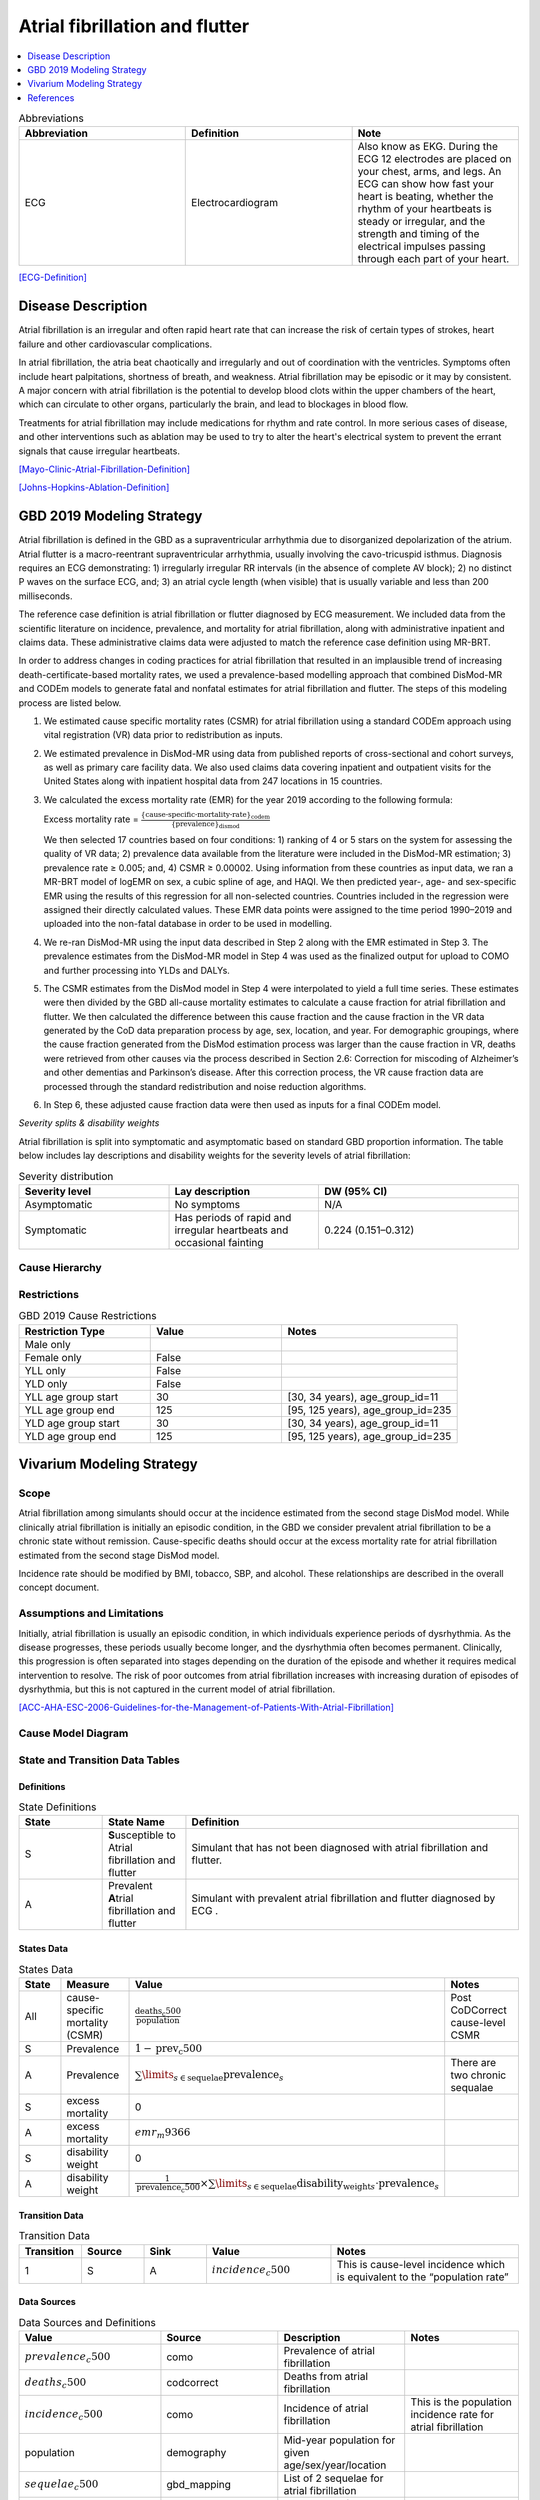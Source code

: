 .. _2019_cause_afib:

===============================
Atrial fibrillation and flutter 
===============================

.. contents::
   :local:
   :depth: 1

.. list-table:: Abbreviations
  :widths: 15 15 15
  :header-rows: 1

  * - Abbreviation
    - Definition
    - Note
  * - ECG
    - Electrocardiogram
    - Also know as EKG. During the ECG 12 electrodes are placed on your chest, arms, and legs. An ECG can show how fast your heart is beating, whether the rhythm of your heartbeats is steady or irregular, and the strength and timing of the electrical impulses passing through each part of your heart. 

[ECG-Definition]_

Disease Description
-------------------

Atrial fibrillation is an irregular and often rapid heart rate that can increase the risk of certain types of strokes, heart failure and other cardiovascular complications. 

In atrial fibrillation, the atria beat chaotically and irregularly and out of coordination with the ventricles. Symptoms often include heart palpitations, shortness of breath, and
weakness. Atrial fibrillation may be episodic or it may by consistent. A major concern with atrial fibrillation is the potential to develop blood clots within the upper chambers of the 
heart, which can circulate to other organs, particularly the brain, and lead to blockages in blood flow. 

Treatments for atrial fibrillation may include medications for rhythm and rate control. In more serious cases of disease, and other interventions such as ablation may be used to try to 
alter the heart's electrical system to prevent the errant signals that cause irregular heartbeats. 

[Mayo-Clinic-Atrial-Fibrillation-Definition]_

[Johns-Hopkins-Ablation-Definition]_



GBD 2019 Modeling Strategy
--------------------------
Atrial fibrillation is defined in the GBD as a supraventricular arrhythmia due to disorganized depolarization of the atrium. Atrial flutter is a macro-reentrant supraventricular arrhythmia, usually 
involving the cavo-tricuspid isthmus. Diagnosis requires an ECG demonstrating: 1) irregularly irregular RR intervals (in the absence of complete AV block); 2) no distinct P waves on the surface ECG, and; 
3) an atrial cycle length (when visible) that is usually variable and less than 200 milliseconds. 
 

The reference case definition is atrial fibrillation or flutter diagnosed by ECG measurement. We included data from the scientific literature on incidence, prevalence, and mortality for atrial 
fibrillation, along with administrative inpatient and claims data. These administrative claims data were adjusted to match the reference case definition using MR-BRT. 


In order to address changes in coding practices for atrial fibrillation that resulted in an implausible trend of increasing death-certificate-based mortality rates, we used a prevalence-based modelling 
approach that combined DisMod-MR and CODEm models to generate fatal and nonfatal estimates for atrial fibrillation and flutter. The steps of this modeling process are listed below. 
 

1. We estimated cause specific mortality rates (CSMR) for atrial fibrillation using a standard CODEm approach using vital registration (VR) data prior to redistribution as inputs.  


2. We estimated prevalence in DisMod-MR using data from published reports of cross-sectional and cohort surveys, as well as primary care facility data. We also used claims data covering inpatient and 
   outpatient visits for the United States along with inpatient hospital data from 247 locations in 15 countries.  


3. We calculated the excess mortality rate (EMR) for the year 2019 according to the following formula: 

   Excess mortality rate = :math:`\frac{\text{\{cause-specific-mortality-rate\}_codem}}{\text{\{prevalence\}_dismod}}`

   We then selected 17 countries based on four conditions: 1) ranking of 4 or 5 stars on the system for assessing the quality of VR data; 2) prevalence data available from the literature were included in 
   the DisMod-MR estimation; 3) prevalence rate ≥ 0.005; and, 4) CSMR ≥ 0.00002. Using information from these countries as input data, we ran a MR-BRT model of logEMR on sex, a cubic spline of age, and 
   HAQI. We then predicted year-, age- and sex-specific EMR using the results of this regression for all non-selected countries. Countries included in the regression were assigned their directly calculated values. These EMR data points were assigned to the time period 1990–2019 and uploaded into the non-fatal database in order to be used in modelling. 


4. We re-ran DisMod-MR using the input data described in Step 2 along with the EMR estimated in Step 3. The prevalence estimates from the DisMod-MR model in Step 4 was used as the finalized output for 
   upload to COMO and further processing into YLDs and DALYs. 


5. The CSMR estimates from the DisMod model in Step 4 were interpolated to yield a full time series. These estimates were then divided by the GBD all-cause mortality estimates to calculate a cause 
   fraction for atrial fibrillation and flutter. We then calculated the difference between this cause fraction and the cause fraction in the VR data generated by the CoD data preparation process by age, 
   sex, location, and year. For demographic groupings, where the cause fraction generated from the DisMod estimation process was larger than the cause fraction in VR, deaths were retrieved from other causes via the process described in Section 2.6: Correction for miscoding of Alzheimer’s and other dementias and Parkinson’s disease. After this correction process, the VR cause fraction data are processed through the standard redistribution and noise reduction algorithms.  


6. In Step 6, these adjusted cause fraction data were then used as inputs for a final CODEm model. 


*Severity splits & disability weights*

Atrial fibrillation is split into symptomatic and asymptomatic based on standard GBD proportion information. The table below includes lay descriptions and disability weights for the severity levels of 
atrial fibrillation: 


.. list-table:: Severity distribution
   :widths: 15 15 20
   :header-rows: 1

   * - Severity level
     - Lay description
     - DW (95% CI)
   * - Asymptomatic
     - No symptoms
     - N/A
   * - Symptomatic
     - Has periods of rapid and irregular heartbeats and occasional fainting
     - 0.224 (0.151–0.312)



Cause Hierarchy
+++++++++++++++

.. image:: afib_cause_hierarchy.svg

Restrictions
++++++++++++

.. list-table:: GBD 2019 Cause Restrictions
   :widths: 15 15 20
   :header-rows: 1

   * - Restriction Type
     - Value
     - Notes
   * - Male only
     -
     -
   * - Female only
     - False
     -
   * - YLL only
     - False
     -
   * - YLD only
     - False
     -
   * - YLL age group start
     - 30
     - [30, 34 years), age_group_id=11 
   * - YLL age group end
     - 125
     - [95, 125 years), age_group_id=235 
   * - YLD age group start
     - 30
     - [30, 34 years), age_group_id=11 
   * - YLD age group end
     - 125
     - [95, 125 years), age_group_id=235 


Vivarium Modeling Strategy
--------------------------


Scope
+++++

Atrial fibrillation among simulants should occur at the incidence estimated from the second stage DisMod model. While clinically atrial fibrillation is initially an episodic condition, 
in the GBD we consider prevalent atrial fibrillation to be a chronic state without remission. Cause-specific deaths should occur at the excess mortality rate for atrial fibrillation 
estimated from the second stage DisMod model.   

Incidence rate should be modified by BMI, tobacco, SBP, and alcohol. These relationships are described in the overall concept document. 

Assumptions and Limitations
+++++++++++++++++++++++++++

Initially, atrial fibrillation is usually an episodic condition, in which individuals experience periods of dysrhythmia. As the disease progresses, these periods usually become longer, 
and the dysrhythmia often becomes permanent. Clinically, this progression is often separated into stages depending on the duration of the episode and whether it requires medical 
intervention to resolve. The risk of poor outcomes from atrial fibrillation increases with increasing duration of episodes of dysrhythmia, but this is not captured in the current model 
of atrial fibrillation. 

[ACC-AHA-ESC-2006-Guidelines-for-the-Management-of-Patients-With-Atrial-Fibrillation]_ 


Cause Model Diagram
+++++++++++++++++++

.. image:: afib_cause_model.svg


State and Transition Data Tables
++++++++++++++++++++++++++++++++

Definitions
"""""""""""

.. list-table:: State Definitions
   :widths: 5 5 20
   :header-rows: 1

   * - State
     - State Name
     - Definition
   * - S
     - **S**\ usceptible to Atrial fibrillation and flutter 
     - Simulant that has not been diagnosed with atrial fibrillation and flutter.
   * - A
     - Prevalent **A**\ trial fibrillation and flutter 
     - Simulant with prevalent atrial fibrillation and flutter diagnosed by ECG .


States Data
"""""""""""

.. list-table:: States Data
   :widths: 20 25 30 30
   :header-rows: 1
   
   * - State
     - Measure
     - Value
     - Notes
   * - All
     - cause-specific mortality (CSMR)
     - :math:`\frac{\text{deaths_c500}}{\text{population}}`
     - Post CoDCorrect cause-level CSMR
   * - S
     - Prevalence
     - :math:`1 - \text{prev_c500}`
     - 
   * - A
     - Prevalence
     - :math:`\sum\limits_{s \in \text{sequelae}} \text{prevalence}_s`
     - There are two chronic sequalae
   * - S
     - excess mortality
     - 0
     -
   * - A
     - excess mortality
     - :math:`{emr}_m9366`
     - 
   * - S
     - disability weight
     - 0
     - 
   * - A
     - disability weight
     - :math:`\frac{1}{\text{{prevalence}_c500}} \times \sum\limits_{s \in \text{sequelae}} \text{disability_weight}_s \cdot \text{prevalence}_s`
     - 


Transition Data
"""""""""""""""

.. list-table:: Transition Data
   :widths: 10 10 10 20 30
   :header-rows: 1
   
   * - Transition
     - Source 
     - Sink 
     - Value
     - Notes
   * - 1
     - S
     - A
     - :math:`{incidence}_c500`
     - This is cause-level incidence which is equivalent to the “population rate”
	 

Data Sources
""""""""""""

.. list-table:: Data Sources and Definitions
   :widths: 20 25 25 25
   :header-rows: 1
   
   * - Value
     - Source
     - Description
     - Notes
   * - :math:`{prevalence}_c500`
     - como
     - Prevalence of atrial fibrillation
     - 
   * - :math:`{deaths}_c500`
     - codcorrect
     - Deaths from atrial fibrillation
     - 
   * - :math:`{incidence}_c500`
     - como
     - Incidence of atrial fibrillation
     - This is the population incidence rate for atrial fibrillation
   * - population
     - demography
     - Mid-year population for given age/sex/year/location
     - 
   * - :math:`{sequelae}_c500`
     - gbd_mapping
     - List of 2 sequelae for atrial fibrillation
     - 
   * - :math:`prevalence_{s\{sid\}}`
     - como
     - Prevalence of sequela with id sid
     - 
   * - :math:`disability-weight_{s\{sid\}}`
     - YLD appendix
     - Disability weight of sequela with id sid
     - 
   * - :math:`{emr}_m9366`
     - dismod-mr 2.1
     - excess mortality rate of atrial fibrillation
     - 
   * - sequelae
     - sequelae definition
     - {s809, s913}
     - 


Validation Criteria
+++++++++++++++++++

1. Compare CSMR experienced by simulants to CSMR from CoDCorrect in GBD
2. Compare prevalence experienced by simulants to post-COMO prevalence in GBD 


References
----------

.. [ECG-Definition]
    `Electrocardiogram.` National Heart Lung and Blood Institute, U.S. Department of Health and Human Services, www.nhlbi.nih.gov/health-topics/electrocardiogram#:~:text=An%20electrocardiogram%2C%20also%20called%20an,Overview. 

.. [Mayo-Clinic-Atrial-Fibrillation-Definition]
    `Atrial Fibrillation.` Mayo Clinic, Mayo Foundation for Medical Education and Research, 20 June 2019, www.mayoclinic.org/diseases-conditions/atrial-fibrillation/symptoms-causes/syc-20350624. 


.. [Johns-Hopkins-Ablation-Definition]
    `Atrial Fibrillation Ablation.` Johns Hopkins Medicine, www.hopkinsmedicine.org/health/treatment-tests-and-therapies/atrial-fibrillation-ablation. 

.. [ACC-AHA-ESC-2006-Guidelines-for-the-Management-of-Patients-With-Atrial-Fibrillation]
    Fuster, Valentin, et al. `ACC/AHA/ESC 2006 Guidelines for the Management of Patients With Atrial Fibrillation.` Circulation, 15 Aug. 2006, www.ahajournals.org/doi/10.1161/CIRCULATIONAHA.106.177292. 